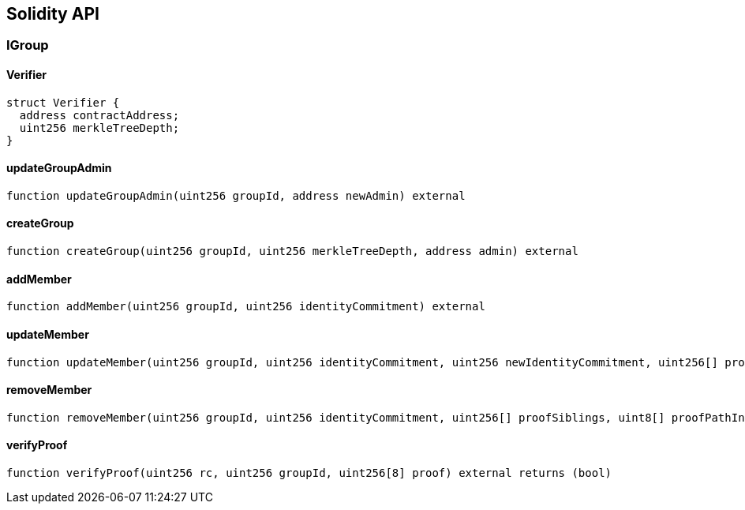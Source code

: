 == Solidity API

=== IGroup

==== Verifier

[source,solidity]
----
struct Verifier {
  address contractAddress;
  uint256 merkleTreeDepth;
}
----

==== updateGroupAdmin

[source,solidity]
----
function updateGroupAdmin(uint256 groupId, address newAdmin) external
----

==== createGroup

[source,solidity]
----
function createGroup(uint256 groupId, uint256 merkleTreeDepth, address admin) external
----

==== addMember

[source,solidity]
----
function addMember(uint256 groupId, uint256 identityCommitment) external
----

==== updateMember

[source,solidity]
----
function updateMember(uint256 groupId, uint256 identityCommitment, uint256 newIdentityCommitment, uint256[] proofSiblings, uint8[] proofPathIndices) external
----

==== removeMember

[source,solidity]
----
function removeMember(uint256 groupId, uint256 identityCommitment, uint256[] proofSiblings, uint8[] proofPathIndices) external
----

==== verifyProof

[source,solidity]
----
function verifyProof(uint256 rc, uint256 groupId, uint256[8] proof) external returns (bool)
----
